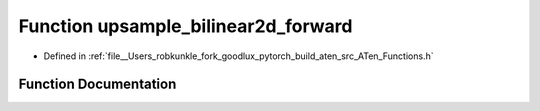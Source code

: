 .. _function_at__upsample_bilinear2d_forward:

Function upsample_bilinear2d_forward
====================================

- Defined in :ref:`file__Users_robkunkle_fork_goodlux_pytorch_build_aten_src_ATen_Functions.h`


Function Documentation
----------------------


.. doxygenfunction:: at::upsample_bilinear2d_forward
